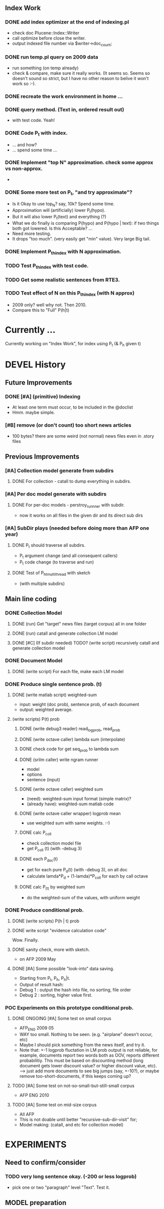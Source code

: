 
** Index Work 
*** DONE add index optimizer at the end of indexing.pl 
- check doc Plucene::Index::Writer 
- call optimize before close the writer. 
- output indexed file number via $writer->doc_count; 

*** DONE run temp.pl query on 2009 data 
- run something (on temp already) 
- check & compare, make sure it really works. (It seems so. Seems so
  doesn't sound so strict, but I have no other reason to belive it
  won't work so :-). 

*** DONE recreate the work environment in home ... 

*** DONE query method. (Text in, ordered result out) 
- with test code. Yeah! 

*** DONE Code P_t with index. 
- ... and how? 
- ... spend some time ... 

*** DONE Implement "top N" approximation. check some approx vs non-approx.
- 

*** DONE Some more test on P_t, "and try approximate"?
- Is it Okay to use top_N? say, 10k? Spend some time. 
- Approximation will (artificially) lower P_t(hypo). 
- But it will also lower P_t(text) and everything (?) 
- What we do finally is comparing P(hypo) and P(hypo | text): if two
  things both got lowered. Is this Acceptable?  ... 
- Need more testing. 
- It drops "too much". (very easily get "min" value). Very large Big tail.  

*** DONE Implement P_t_h_index with N approximation. 
*** TODO Test P_t_h_index with test code. 
*** TODO Get some realistic sentences from RTE3. 
*** TODO Test effect of N on this P_t_h_index (with N approx) 
- 2009 only? well why not. Then 2010.
- Compare this to "Full" P(h|t) 

* Currently ... 
Currently working on "Index Work", for index using P_t (& P_h given t) 

* DEVEL History 
** Future Improvements 
*** DONE [#A] (primitive) Indexing 
- At least one term must occur, to be included in the @doclist 
- Hmm. maybe simple. 

*** [#B] remove (or don't count) too short news articles
- 100 bytes? there are some weird (not normal) news files even in
  .story files 

** Previous Improvements 
*** [#A] Collection model generate from subdirs 
**** DONE For collection - catall to dump everything in subdirs.  

*** [#A] Per doc model generate with subdirs 
**** DONE For per-doc models - perstroy_runnner with subdir. 
- now it works on all files in the given dir and its direct sub dirs 
*** [#A] SubDir plays (needed before doing more than AFP one year) 
**** DONE P_t should traverse all subdirs. 
- P_t argument change (and all consequent callers) 
- P_t code change (to traverse and run) 
**** DONE Test of P_h_t_multithread with sketch 
- (with multiple subdirs) 

** Main line coding 
*** DONE Collection Model 
**** DONE (run) Get "target" news files (target corpus) all in one folder 
**** DONE (run) catall and generate collection LM model 
**** DONE [#C] (If subdir needed) TODO? (write script) recursively catall and generate collection model 
*** DONE Document Model 
**** DONE (write script) For each file, make each LM model
*** DONE Produce single sentence prob. (t) 
**** DONE (write matlab script) weighted-sum 
- input: weight (doc prob), sentence prob, of each document 
- output: weighted average. 
**** (write scripts) P(t) prob 
***** DONE (write debug3 reader) read_log_prob, read_prob
***** DONE (write octave caller) lambda sum (interpolate) 
***** DONE check code for get seq_prob to lambda sum 
***** DONE (srilm caller) write ngram runner
- model 
- options  
- sentence (input) 
***** DONE (write octave caller) weighted sum 
- (need): weighted-sum input format (simple matrix)?
- (already have): weighted-sum matlab code 
***** DONE (write octave caller wrapper) logprob mean 
- use weighted sum with same weights. :-) 
***** DONE calc P_coll 
- check collection model file 
- get P_coll (t) (with -debug 3)
***** DONE each P_doc(t) 
- get for each pure P_d(t) (with -debug 3), on all doc 
- calculate lamda*P_d + (1-lamda)*P_coll for each by call octave
***** DONE calc P_(t) by weighted sum 
- do the weighted-sum of the values, with uniform weight 

*** DONE Produce conditional prob. 
**** DONE (write scripts) P(h | t) prob 
**** DONE write script "evidence calculation code" 
Wow. Finally. 
**** DONE sanity check, more with sketch. 
- on AFP 2009 May

**** DONE [#A] Some possible "look-into" data saving. 
- Starting from P_t, P_h, P_h|t. 
- Output of result hash: 
- Debug 1 : output the hash into file, no sorting, file order 
- Debug 2 : sorting, higher value first. 

*** POC Experiments on this prototype conditional prob. 
**** DONE ONGOING [#A] Some test on small corpus
- AFP_ENG 2009 05 
- WAY too small. Nothing to be seen. (e.g. "airplane" doesn't occur, etc) 
- Maybe I should pick something from the news itself, and try it. 
- Note that: +-1 logprob fluctation in LM prob output is not reliable,
  for example, documents report two words both as OOV, reports
  different probabilitiy. This must be based on discounting method
  (long document gets lower discount value? or higher discount value,
  etc). --> just add more documents to see big jumps (say, +-10?), or
  maybe remove too-short-documents, if this keeps coming up? 
**** TODO [#A] Some test on not-so-small-but-still-small corpus 
- AFP ENG 2010 
**** TODO [#A] Some test on mid-size corpus 
- All AFP
- This is not doable until better "recursive-sub-dir-visit" for; 
- Model making: (catall, and etc for collection model) 




* EXPERIMENTS 
** Need to confirm/consider 
*** TODO very long sentence okay. (-200 or less logprob) 
- pick one or two "paragraph" level "Text". Test it. 

** MODEL preparation 
*** DONE [#A] See how ngram-count works on large files 
**** DONE 1) afp 2010 (no problem) 
**** DONE 1-b) afp 2010 per doc (no problem) 
**** DONE 2) all afp. (Gillespie, no problem)
**** DONE 2-b) all afp, per doc (Gillespie, ONGOING) 
- Way too slow (no need to do, since 2010 takes 30+ min) 
**** TODO 3) all of the gigaword? 
- Maybe we need something between 2), 3). 

** Some additional ideas 
*** some rough ideas & observations 
- better baseline would be P(h|h), instead of P(h)? (topical
  relatedness gets some even before starting). 
- "gain" (P(h|t) / P(h)) seems to (generally) increases with the
  length of (t & h)  
  
** Notes 
*** Currently used/tested SRILM call parameters 
**** ngram-count 
- (CURRENT) "-text" and "-lm", and "-write-binary-lm", all other
  default 
**** ngram 
- (CURRENT) all default: no other than "-ppl" (input designation) and "-lm".  

*** Memo on efficiency
**** Testing on May 2009 AFP news (20k documents) 
- Running P_t sequentially currently takes about 3 min (2:48) on Moore.  
- Multi threads (6) on Gillespie, 58 seconds 


* RECORDS & POSTPONED
** Past Improvements 
*** DONE Binary language model 
*** add binary option as default option 
**** DONE collection model description (user's own calling) 
**** DONE perstory_runner.pl (per document model) 
- I believe that ngram automatically loads binary model, so no
  additional coding on model users.  

*** DONE [#A] bug splitta outputs the last "." concatted to the last Word.    
*** TODO? [#C] [??] feature catall.pl "do not print a file size less than X" 
*** TODO? [#C] [Very hard - Possible?] Matrix-ize weighted_sum Octave code. 
*** DONE [#A] [Efficiency] Lamda sum in Perl space. (No octave call) 
- For each news "story" we call twice; once ngram (can't reduce this),
  once octave. Maybe starting up octave each time is
  expansive. Consider this. 
*** DONE [#A] [Efficiency for response] Not using multiple threads/ngram processes

** Postponed improvements: "Good to have, but not critical"
*** TODO? [#C] [Efficiency for throughput] Unable to call two or more instances. 
- Currently, the file to be passed to ngram -ppl is a fixed name. 
- should be improved to temporary random name, or something like
  getName{sent}?
- *Not really important*, since the code does use multithread for P_t, and a
  single instance can utilize many nubmers of threads. 
*** TODO? [#C] If log-sum is only needed as "weighted sum" (use not-tool-small sum)
- we may not need to do the costy log-space-sums. 
- (by multiply weights to a certain degree, so within octave normal range). 
- (using reference_weightedsum, or a improved variation, etc). 
- *Not really important* Only calculated twice, or three times only
  per each P(h|t). Not really critical, compared to other
  efficiency issues. 
- Well, "not needing octave anymore" would be nice but. 

==== 
** Known problems
*** Discount related questions
- When processing document-models; 
- "Warning: count of count x is zero -- lowering maxcount" 
- "Warning: discount coeff n is out of range: 0" 
It seems that both related to sparseness. Not critical, but affecting
(e.g. less good smoothing?)  
** Side notes about tools 
*** SRILM 
**** Interpolate call parameters 
- "-bayes 0" mix-model is generally what I would expect from simple
  summation: simple (lambda * model 1 prob) + ((1-lamba) * model 2
  prob), for each word point. (Well if you ask me what -bayes non-zero
  means ... I don't) 
- so the mixture model call is something like: 
- ngram -lm doc.model -mix-lm collection.model -ppl test.txt -bayes 0 -debug 3 -lambda 0.1

**** Perplexity (per word), as calculated in SRILM 
- ppl = 10^(-logprob / (words - OOVs + sentences))
- ppl1 (without </s>) = 10^(-logprob / (words - OOVs)) 

**** Discount methods in SRILM defult 
- When no option is given, it does Good-Turing discount. (the warnings
  are from those, when counting count of counts, etc) 

**** Why different prob, for all OOV queries? 
- Q: They share all the same back-off interpolate model, why different? 
- A: /s 
- All OOV docs, at least has one </s>. Different /s prob per models. 
- We now have an option to exclude this </s>, from calculation. (DEFAULT ON, on lamba_sumX) 

*** Octave 
**** Octave "precision" of double is one digit less (than SRILM) 
- Seems like this causes the small amount of difference in the final
  result. (try octave> a = 0.00409898) 
- Octave uses H/W floats. ... hmm. no easy way around(?)
- Eh, no. Above examples is actually within HW float, but octave cuts 
  it. Prolly some precision cut mechanism in work. What's it? 
- "Symbolic toolbox". vpa(something)? Hmm. no need yet.  

** Theoretical crosspoints / decisions 


* THEORETICAL 
** DONE [#A] Word level model, or Sentence level model? 
- Basically, what I am trying to do is doing weighted sum of
  probabilities. There is two way of doing things. 
- Word Level weighted sum and Sentence Level weighted sum 
- Say, sentence is: P(w_1, ..., w_n). 
*** Sentence level weighted-sum 
- At sentence level, this can be calculated by 
  weighted_mean_all_d(  P_d(w_1, .., w_n)  ) 
*** Word level weithed-sum 
- At word level, this can be caluclated by 
- product 
  { ... 
    weighted_mean_all_d( P(w_n | w_{n-1},w_{n-2}, w_{n-3} ), 
    weighted_mean_all_d( P(w_n+1 | w_n, w_{n-1}, w_{n-2} ), 
    ... 
    weighted_mean_all_d( P(</s> | ...) ) 
  }
*** Not compatible
- The problem is that, two values are different. Weighted mean on
  sentence level (up to each sentence, prob calculated by each
  document model) produces one value. Product of word level
  probabilities that gained by per word weighted mean produces another
  value. They are generally not that far, but not the same. 

*** Which one should we use? 
- If we want to use "per-word predictability" power, we need to do
  things on word level. Maybe this is more powerful. (and a bit
  slower) 
- If we are not interested in word level, and since our assumption
  simply assumes the underlying document-model generates a
  probablility for each given sentence... Then sentence level is good
  enough.
- Try both? Hmm. 

*** DONE For now?
- Try both?: no. on sentence level.  
- Sentence level. Following strictly to P_d(sentence). 
- Basic premise: A sentence, a probability. Each document model is
  independent (although weakly linked by coll-model, but this is
  not relevant here) 
- Word-level might be useful/needed for "dynamic/better LM". 






